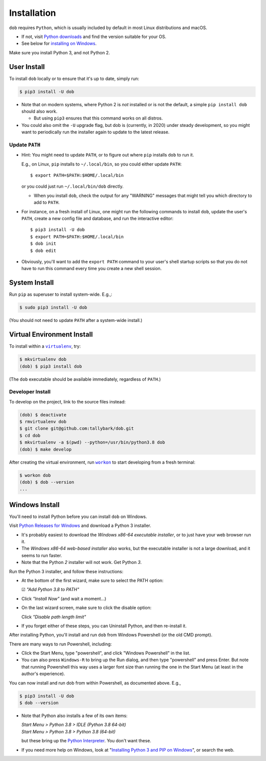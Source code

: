 ############
Installation
############

.. |dob| replace:: ``dob``
.. _dob: https://github.com/tallybark/dob

.. |virtualenv| replace:: ``virtualenv``
.. _virtualenv: https://virtualenv.pypa.io/en/latest/

.. |workon| replace:: ``workon``
.. _workon: https://virtualenvwrapper.readthedocs.io/en/latest/command_ref.html?highlight=workon#workon

.. |py-downloads| replace:: Python downloads
.. _py-downloads: https://www.python.org/downloads/

``dob`` requires ``Python``, which is usually included by default in most
Linux distributions and macOS.

- If not, visit |py-downloads|_ and find the version suitable for your OS.

- See below for `installing on Windows`__.

Make sure you install Python 3, and not Python 2.

__ `Windows Install`_

User Install
============

To install ``dob`` locally or to ensure that it's up to date, simply run:

.. code-block:: sh

   $ pip3 install -U dob

- Note that on modern systems, where Python 2 is *not* installed or
  is not the default, a simple ``pip install dob`` should also work.

  - But using ``pip3`` ensures that this command works on all distros.

- You could also omit the ``-U`` upgrade flag, but dob is (currently,
  in 2020) under steady development, so you might want to periodically
  run the installer again to update to the latest release.

Update ``PATH``
---------------

- Hint: You might need to update ``PATH``, or to figure out where ``pip``
  installs ``dob`` to run it.

  E.g., on Linux, ``pip`` installs to ``~/.local/bin``, so you could
  either update ``PATH``::

    $ export PATH=$PATH:$HOME/.local/bin

  or you could just run ``~/.local/bin/dob`` directly.

  - When you install ``dob``, check the output for any "WARNING"
    messages that might tell you which directory to add to ``PATH``.

- For instance, on a fresh install of Linux, one might run the
  following commands to install ``dob``, update the user's ``PATH``,
  create a new config file and database, and run the interactive
  editor::

   $ pip3 install -U dob
   $ export PATH=$PATH:$HOME/.local/bin
   $ dob init
   $ dob edit

- Obviously, you'll want to add the ``export PATH`` command to
  your user's shell startup scripts so that you do not have to
  run this command every time you create a new shell session.

System Install
==============

Run ``pip`` as superuser to install system-wide. E.g.,:

.. code-block:: sh

   $ sudo pip3 install -U dob

(You should not need to update ``PATH`` after a system-wide install.)

Virtual Environment Install
===========================

To install within a |virtualenv|_, try:

.. code-block:: sh

    $ mkvirtualenv dob
    (dob) $ pip3 install dob

(The ``dob`` executable should be available immediately, regardless of ``PATH``.)

Developer Install
-----------------

To develop on the project, link to the source files instead:

.. code-block:: sh

    (dob) $ deactivate
    $ rmvirtualenv dob
    $ git clone git@github.com:tallybark/dob.git
    $ cd dob
    $ mkvirtualenv -a $(pwd) --python=/usr/bin/python3.8 dob
    (dob) $ make develop

After creating the virtual environment,
run |workon|_ to start developing from a fresh terminal:

.. code-block:: sh

    $ workon dob
    (dob) $ dob --version
    ...

Windows Install
===============

.. |py-win-downloads| replace:: Python Releases for Windows
.. _py-win-downloads: https://www.python.org/downloads/windows/

You'll need to install Python before you can install ``dob`` on Windows.

Visit |py-win-downloads|_ and download a Python 3 installer.

- It's probably easiest to download the
  *Windows x86-64 executable installer*,
  or to just have your web browser run it.

- The *Windows x86-64 web-based installer* also
  works, but the executable installer is not a
  large download, and it seems to run faster.

- Note that the Python *2* installer will not work. Get Python *3*.

Run the Python 3 installer, and follow these instructions:

- At the bottom of the first wizard, make sure to select the PATH option:

  ☑ *"Add Python 3.8 to PATH"*

- Click *"Install Now"* (and wait a moment...)

- On the last wizard screen, make sure to click the disable option:

  Click *"Disable path length limit"*

- If you forget either of these steps, you can Uninstall Python,
  and then re-install it.

After installing Python, you'll install and run ``dob``
from Windows Powershell (or the old CMD prompt).

There are many ways to run Powershell, including:

- Click the Start Menu, type "powershell", and click
  "Windows Powershell" in the list.

- You can also press ``Windows-R`` to bring up the Run dialog,
  and then type "powershell" and press Enter. But note that
  running Powershell this way uses a larger font size than
  running the one in the Start Menu (at least in the author's
  experience).

You can now install and run dob from within Powershell, as
documented above. E.g.,

.. code-block:: sh

   $ pip3 install -U dob
   $ dob --version

- Note that Python also installs a few of its own items:

  | *Start Menu > Python 3.8 > IDLE (Python 3.8 64-bit)*
  | *Start Menu > Python 3.8 > Python 3.8 (64-bit)*

  but these bring up the
  `Python Interpreter <https://docs.python.org/3/tutorial/interpreter.html>`__.
  You don't want these.

- If you need more help on Windows, look at
  "`Installing Python 3 and PIP on Windows
  <https://www.scrapehero.com/how-to-install-python3-in-windows-10/>`__",
  or search the web.

